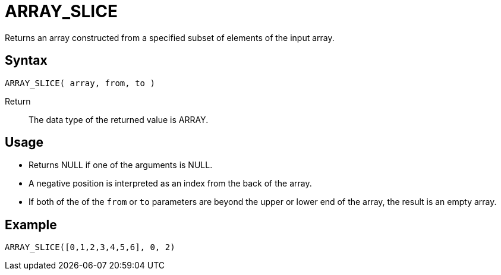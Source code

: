 ////
Licensed to the Apache Software Foundation (ASF) under one
or more contributor license agreements.  See the NOTICE file
distributed with this work for additional information
regarding copyright ownership.  The ASF licenses this file
to you under the Apache License, Version 2.0 (the
"License"); you may not use this file except in compliance
with the License.  You may obtain a copy of the License at
  http://www.apache.org/licenses/LICENSE-2.0
Unless required by applicable law or agreed to in writing,
software distributed under the License is distributed on an
"AS IS" BASIS, WITHOUT WARRANTIES OR CONDITIONS OF ANY
KIND, either express or implied.  See the License for the
specific language governing permissions and limitations
under the License.
////
= ARRAY_SLICE

Returns an array constructed from a specified subset of elements of the input array.

== Syntax
----
ARRAY_SLICE( array, from, to )
----

Return:: The data type of the returned value is ARRAY.

== Usage

- Returns NULL if one of the arguments is NULL.
- A negative position is interpreted as an index from the back of the array. 
- If both of the of the `from` or `to` parameters are beyond the upper or lower end of the array, the result is an empty array.

== Example

----
ARRAY_SLICE([0,1,2,3,4,5,6], 0, 2)
----